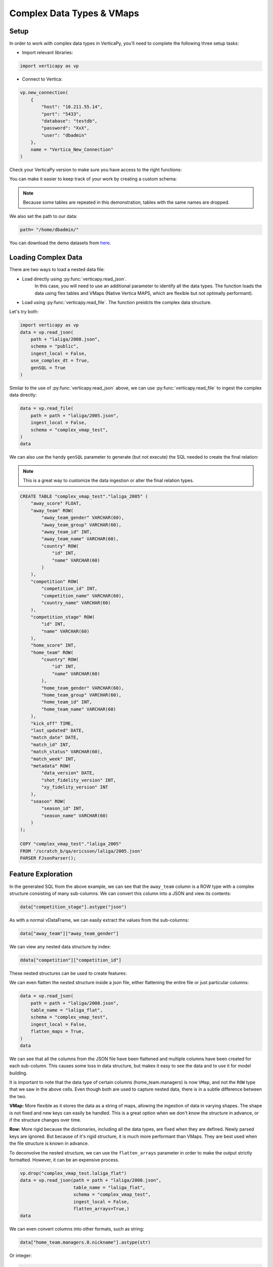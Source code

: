 .. _user_guide.full_stack.complex_data_vmap:

==========================
Complex Data Types & VMaps
==========================


Setup
------


In order to work with complex 
data types in VerticaPy, you'll need to 
complete the following three setup tasks:

- Import relevant libraries:

.. code-block:: python

    import verticapy as vp

- Connect to Vertica:

.. code-block:: python

    vp.new_connection(
        {
            "host": "10.211.55.14", 
            "port": "5433", 
            "database": "testdb", 
            "password": "XxX", 
            "user": "dbadmin"
        },
        name = "Vertica_New_Connection"
    )


Check your VerticaPy version to make sure you have access to the right functions:

.. ipython:: python

    @suppress
    import verticapy as vp
    vp.__version__

You can make it easier to keep track of your work by creating a custom schema:

.. note:: Because some tables are repeated in this demonstration, tables with the same names are dropped.

.. ipython:: python

    vp.drop("complex_vmap_test", method = "schema")
    vp.create_schema("complex_vmap_test")

We also set the path to our data:

.. code-block:: python

    path= "/home/dbadmin/"


You can download the demo datasets from `here <https://github.com/vertica/VerticaPy/tree/master/verticapy/datasets/data>`_.


Loading Complex Data
---------------------

There are two ways to load a nested data file:

- Load directly using :py:func:`verticapy.read_json`. 
    In this case, you will need to use an additional parameter 
    to identify all the data types. The function loads the 
    data using flex tables and VMaps (Native Vertica MAPS, 
    which are flexible but not optimally performant).

- Load using :py:func:`verticapy.read_file`. The function preidcts the complex data structure.


Let's try both:

.. code-block:: python

    import verticapy as vp
    data = vp.read_json(
        path + "laliga/2008.json",
        schema = "public",
        ingest_local = False,
        use_complex_dt = True,
        genSQL = True
    )

Similar to the use of :py:func:`verticapy.read_json` above, 
we can use :py:func:`verticapy.read_file` to ingest the complex data directly:

.. code-block:: python

    data = vp.read_file(
        path = path + "laliga/2005.json",
        ingest_local = False,
        schema = "complex_vmap_test",
    )
    data

.. ipython:: python
    :suppress:

    from verticapy.datasets import load_laliga
    data = load_laliga()
    res = data
    html_file = open("/project/data/VerticaPy/docs/figures/ug_fs_complex_data.html", "w")
    html_file.write(res._repr_html_())
    html_file.close()

.. raw:: html
    :file: /project/data/VerticaPy/docs/figures/ug_fs_complex_data.html

We can also use the handy ``genSQL`` parameter to generate 
(but not execute) the SQL needed to create the final relation:

.. note:: This is a great way to customize the data ingestion or alter the final relation types.

.. code-block:: SQL

    CREATE TABLE "complex_vmap_test"."laliga_2005" (
        "away_score" FLOAT,
        "away_team" ROW(
            "away_team_gender" VARCHAR(60),
            "away_team_group" VARCHAR(60),
            "away_team_id" INT,
            "away_team_name" VARCHAR(60),
            "country" ROW(
                "id" INT,
                "name" VARCHAR(60)
            )
        ),
        "competition" ROW(
            "competition_id" INT,
            "competition_name" VARCHAR(60),
            "country_name" VARCHAR(60)
        ),
        "competition_stage" ROW(
            "id" INT,
            "name" VARCHAR(60)
        ),
        "home_score" INT,
        "home_team" ROW(
            "country" ROW(
                "id" INT,
                "name" VARCHAR(60)
            ),
            "home_team_gender" VARCHAR(60),
            "home_team_group" VARCHAR(60),
            "home_team_id" INT,
            "home_team_name" VARCHAR(60)
        ),
        "kick_off" TIME,
        "last_updated" DATE,
        "match_date" DATE,
        "match_id" INT,
        "match_status" VARCHAR(60),
        "match_week" INT,
        "metadata" ROW(
            "data_version" DATE,
            "shot_fidelity_version" INT,
            "xy_fidelity_version" INT
        ),
        "season" ROW(
            "season_id" INT,
            "season_name" VARCHAR(60)
        )
    );

    COPY "complex_vmap_test"."laliga_2005"
    FROM '/scratch_b/qa/ericsson/laliga/2005.json'
    PARSER FJsonParser();



Feature Exploration
---------------------


In the generated SQL from the above example, we can see 
that the ``away_team`` column is a ROW type with a complex 
structure consisting of many sub-columns. We can convert 
this column into a JSON and view its contents:

.. code-block:: python

    data["competition_stage"].astype("json")

.. ipython:: python
    :suppress:

    res = data
    html_file = open("/project/data/VerticaPy/docs/figures/ug_fs_complex_data_2.html", "w")
    html_file.write(res._repr_html_())
    html_file.close()

.. raw:: html
    :file: /project/data/VerticaPy/docs/figures/ug_fs_complex_data_2.html

As with a normal vDataFrame, we can easily extract the values from the sub-columns:

.. code-block:: python

    data["away_team"]["away_team_gender"]

.. ipython:: python
    :suppress:

    res = data["away_team"]["away_team_gender"]
    html_file = open("/project/data/VerticaPy/docs/figures/ug_fs_complex_data_3.html", "w")
    html_file.write(res._repr_html_())
    html_file.close()

.. raw:: html
    :file: /project/data/VerticaPy/docs/figures/ug_fs_complex_data_3.html

We can view any nested data structure by index:

.. code-block:: python

    ddata["competition"]["competition_id"]

.. ipython:: python
    :suppress:

    res = data["competition"]["competition_id"]
    html_file = open("/project/data/VerticaPy/docs/figures/ug_fs_complex_nested.html", "w")
    html_file.write(res._repr_html_())
    html_file.close()

.. raw:: html
    :file: /project/data/VerticaPy/docs/figures/ug_fs_complex_nested.html

These nested structures can be used to create features:

.. ipython:: python

    data["name_home"] = data["home_team"]["home_team_name"];


We can even flatten the nested structure inside a json file, 
either flattening the entire file or just particular columns:

.. code-block:: python

    data = vp.read_json(
        path = path + "laliga/2008.json",
        table_name = "laliga_flat",
        schema = "complex_vmap_test",
        ingest_local = False,
        flatten_maps = True,
    )
    data

.. ipython:: python
    :suppress:

    vp.drop("complex_vmap_test.laliga_flat")
    path = "/project/data/VerticaPy/docs"
    path = path[0:-5] + "/verticapy/datasets/data/"
    data = vp.read_json(path = path + "laliga/2008.json",
                        table_name = "laliga_flat",
                        schema = "complex_vmap_test",
                        ingest_local = True,
                        flatten_maps=True,)
    res = data
    html_file = open("/project/data/VerticaPy/docs/figures/ug_fs_complex_flatten.html", "w")
    html_file.write(res._repr_html_())
    html_file.close()

.. raw:: html
    :file: /project/data/VerticaPy/docs/figures/ug_fs_complex_flatten.html

We can see that all the columns from the JSON file have been 
flattened and multiple columns have been created for each 
sub-column. This causes some loss in data structure, 
but makes it easy to see the data and to use it for model building.

It is important to note that the data type of certain 
columns (home_team.managers) is now ``VMap``, and not the ``ROW`` 
type that we saw in the above cells. Even though both are 
used to capture nested data, there is in a subtle difference between the two.

**VMap:** More flexible as it stores the data as a string of maps, 
allowing the ingestion of data in varying shapes. The shape is 
not fixed and new keys can easily be handled. This is a great 
option when we don't know the structure in advance, or if the structure changes over time.

**Row:** More rigid because the dictionaries, including 
all the data types, are fixed when they are defined. Newly 
parsed keys are ignored. But because of it's rigid structure, 
it is much more performant than VMaps. They are best used when 
the file structure is known in advance.


To deconvolve the nested structure, we can use the ``flatten_arrays``
parameter in order to make the output strictly formatted. However, it 
can be an expensive process.

.. code-block:: python

    vp.drop("complex_vmap_test.laliga_flat")
    data = vp.read_json(path = path + "laliga/2008.json",
                        table_name = "laliga_flat",
                        schema = "complex_vmap_test",
                        ingest_local = False,
                        flatten_arrays=True,)
    data

.. ipython:: python
    :suppress:

    vp.drop("complex_vmap_test.laliga_flat")
    path = "/project/data/VerticaPy/docs"
    path = path[0:-5] + "/verticapy/datasets/data/"
    data = vp.read_json(path = path + "laliga/2008.json",
                        table_name = "laliga_flat",
                        schema = "complex_vmap_test",
                        ingest_local = True,
                        flatten_arrays=True,)
    res = data
    html_file = open("/project/data/VerticaPy/docs/figures/ug_fs_complex_flatten_arrays.html", "w")
    html_file.write(res._repr_html_())
    html_file.close()

.. raw:: html
    :file: /project/data/VerticaPy/docs/figures/ug_fs_complex_flatten_arrays.html

We can even convert columns into other formats, such as string:

.. code-block:: python

    data["home_team.managers.0.nickname"].astype(str)

.. ipython:: python
    :suppress:

    data["home_team.managers.0.nickname"].astype(str)
    res = data
    html_file = open("/project/data/VerticaPy/docs/figures/ug_fs_complex_flatten_arrays_astype.html", "w")
    html_file.write(res._repr_html_())
    html_file.close()

.. raw:: html
    :file: /project/data/VerticaPy/docs/figures/ug_fs_complex_flatten_arrays_astype.html

Or integer:


.. code-block:: python

    data["match_week"].astype(int)

.. ipython:: python
    :suppress:

    data["match_week"].astype(int)
    res = data
    html_file = open("/project/data/VerticaPy/docs/figures/ug_fs_complex_flatten_arrays_astype_int.html", "w")
    html_file.write(res._repr_html_())
    html_file.close()

.. raw:: html
    :file: /project/data/VerticaPy/docs/figures/ug_fs_complex_flatten_arrays_astype_int.html

It is also possible to:

- Cast ``str`` to ``array``
- Cast complex data types to ``json`` str
- Cast ``str`` to ``VMAP``s
- And much more...

Multiple File Ingestion
------------------------

If we have multiple files with the same extension, we can easily ingest them using the "*" operator:

.. code-block:: python

    data = vp.read_file(
        path = path + "laliga/*.json",
        table_name = "laliga_all",
        ingest_local = False,
        schema = "complex_vmap_test",
    )

We can also do this for other file types. For example, csv:

.. code-block:: python

    data = vp.read_csv(
        path = path + "*.csv",
        table_name = "cities_all",
        schema = "complex_vmap_test",
        ingest_local = False,
        insert = True
    )

Materialize
------------

When we do not materialize a table, it automatically becomes a flextable:

.. code-block:: python

    data = vp.read_json(
        path = path + "laliga/*.json",
        table_name = "laliga_verticapy_test_json",
        schema = "complex_vmap_test",
        ingest_local = False,
        materialize = False,
    )

.. ipython:: python
    :suppress:

    vp.drop("complex_vmap_test.laliga_verticapy_test_json")
    path = "/project/data/VerticaPy/docs"
    path = path[0:-5] + "/verticapy/datasets/data/"
    data = vp.read_json(path = path + "laliga/*.json",
                        table_name = "laliga_verticapy_test_json",
                        schema = "complex_vmap_test",
                        ingest_local = True,
                        materialize = False,)
    res = data
    html_file = open("/project/data/VerticaPy/docs/figures/ug_fs_complex_materialize.html", "w")
    html_file.write(res._repr_html_())
    html_file.close()

.. raw:: html
    :file: /project/data/VerticaPy/docs/figures/ug_fs_complex_materialize.html

Some of the columns are VMAPs:

.. ipython:: python

    managers = ["away_team.managers", "home_team.managers"]
    for m in managers:
        print(data[m].isvmap())

We can easily flatten the VMaps virtual columns by 
using the :py:func:`vDataFrame.flat_vmap` method:

.. code-block:: python

    data.flat_vmap(managers).drop(managers)


.. ipython:: python
    :suppress:

    data.flat_vmap(managers).drop(managers)
    res = data
    html_file = open("/project/data/VerticaPy/docs/figures/ug_fs_complex_materialize_flat.html", "w")
    html_file.write(res._repr_html_())
    html_file.close()

.. .. raw:: html
..     :file: /project/data/VerticaPy/docs/figures/ug_fs_complex_materialize_flat.html

To check for a flex table, we can use the following function:

.. ipython:: python
    
    from verticapy.sql import isflextable

    isflextable(table_name = "laliga_verticapy_test_json", schema = "complex_vmap_test")

We can then manually materialize the flextable using the 
convenient :py:func:`vDataFrame.to_db` method:

.. ipython:: python

    @suppress
    vp.drop("complex_vmap_test.laliga_to_db")
    data.to_db("complex_vmap_test.laliga_to_db");

Once we have stored the database, we can easily create 
a :py:func:`vDataFrame` of the relation:


.. ipython:: python

    data_new = vp.vDataFrame("complex_vmap_test.laliga_to_db")


Transformations
-----------------

First, we load the dataset.

.. code-block:: python

    from verticapy.datasets import load_amazon
    
    data = load_amazon()

.. ipython:: python
    :suppress:

    from verticapy.datasets import load_amazon
    res = data = load_amazon()
    html_file = open("/project/data/VerticaPy/docs/figures/ug_fs_complex_cities.html", "w")
    html_file.write(res._repr_html_())
    html_file.close()

.. raw:: html
    :file: /project/data/VerticaPy/docs/figures/ug_fs_complex_cities.html

Once we have data in the form of :py:func:`vDataFrame`, 
we can readily convert it to a ``JSON`` file:

.. ipython:: python

    data.to_json(path = "amazon_json.json");

Now we can load the new JSON file and see the contents:

.. code-block:: python

    data = read_json(
        path = "amazon_json.json",
        schema = "complex_vmap_test",
        table_name = "cities_transf_test",
        ingest_local = False,
    )

We can even extract the ``JSON`` as string and edit it before saving it as a json file:

.. ipython:: python

    json_str = data.to_json();

Let's look at the begining portion of the string:

.. ipython:: python

    json_str[0:100]

We can edit a portion of the string and save it again. 
We'll change the name of the first State from ACRE to XXXX:   

.. ipython:: python

    json_str = json_str[:35] + 'XXXX' + json_str[39:];

Now we can save this edited strings file:

.. ipython:: python


    out_file = open(path + "amazon_edited.json", "w")
    out_file.write(json_str)
    out_file.close()

If we look at the new file, we can see the updated changes:

.. ipython:: python

    vp.drop("complex_vmap_test.amazon_edit")
    data = vp.read_json(
        path = path + "amazon_edited.json",
        schema = "complex_vmap_test",
        table_name = "amazon_edit",
        ingest_local = True,
    );

Let's search for the changed name:

.. code-block:: python

    data[data["state"] == "XXXX"]

.. ipython:: python
    :suppress:

    res = data[data["state"] == "XXXX"]
    html_file = open("/project/data/VerticaPy/docs/figures/ug_fs_complex_cities_search.html", "w")
    html_file.write(res._repr_html_())
    html_file.close()

.. raw:: html
    :file: /project/data/VerticaPy/docs/figures/ug_fs_complex_cities_search.html

Now to clean everything up, we can drop our temporary schema:

.. ipython:: python

    vp.drop("complex_vmap_test", method = "schema")

Conclusion
-----------

This new functionality not only make it easy to ingest complex data types in different formats, but it enables data wrangling like never before.

The new features provide increased flexibility while keeping the process and syntax simple. You can do all of the following in VerticaPy:

- Ingest complex datasets.
- Perform convenient column operations.
- Switch data types.
- Flatten columns and maps into array like structures.